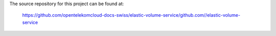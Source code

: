 The source repository for this project can be found at:

   https://github.com/opentelekomcloud-docs-swiss/elastic-volume-service/github.com//elastic-volume-service
